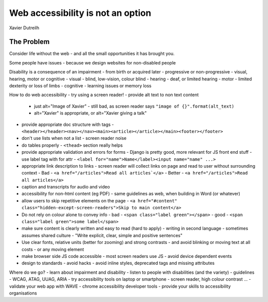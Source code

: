 Web accessibility is not an option
==================================

Xavier Dutreilh

The Problem
-----------

Consider life without the web - and all the small opportunities it has brought you.

Some people have issues - because we design websites for non-disabled people

Disability is a consequence of an impairment
- from birth or acquired later
- progressive or non-progressive
- visual, hearing, motor or cognitive
- visual - blind, low-vision, colour blind
- hearing - deaf, or limited hearing
- motor - limited dexterity or loss of limbs
- cognitive - learning issues or memory loss

How to do web accessibility
- try using a screen reader!
- provide alt text to non text content
  - just alt="Image of Xavier" - still bad, as screen reader says ``"image of {}".format(alt_text)``
  - alt="Xavier" is appropriate, or alt="Xavier giving a talk"
- provide appropriate doc structure with tags
  - ``<header></header><nav></nav><main><article></article></main><footer></footer>``
- don't use lists when not a list - screen reader noise
- do tables properly - ``<thead>`` section really helps
- provide appropriate validation and errors for forms
  - Django is pretty good, more relevant for JS front end stuff
  - use label tag with for attr - ``<label for="name">Name</label><input name="name" ...>``
- appropriate link description to links
  - screen reader will collect links on page and read to user without surrounding context
  - Bad - ``<a href="/articles">Read all articles`</a>``
  - Better - ``<a href="/articles">Read all articles</a>``
- caption and transcripts for audio and video
- accessibility for non-html content (eg PDF)
  - same guidelines as web, when building in Word (or whatever)
- allow users to skip repetitive elements on the page
  - ``<a href="#content" class="hidden-except-screen-readers">Skip to main content</a>``
- Do not rely on colour alone to convey info
  - bad - ``<span class="label green"></span>``
  - good - ``<span class="label green">some label</span>``
- make sure content is clearly written and easy to read (hard to apply)
  - writing in second language
  - sometimes assumes shared culture
  - "Write explicit, clear, simple and positive sentences"
- Use clear fonts, relative units (better for zooming) and strong contrasts
  - and avoid blinking or moving text at all costs
  - or any moving element
- make browser side JS code accessible
  - most screen readers use JS
  - avoid device dependent events
- design to standards - avoid hacks
  - avoid inline styles, deprecated tags and missing attributes

Where do we go?
- learn about impairment and disability
- listen to people with disabilities (and the variety)
- guidelines - WCAG, ATAG, UUAG, ARIA
- try accessibility tools on laptop or smartphone - screen reader, high colour contrast ...
- validate your web app with WAVE
- chrome accessibility developer tools
- provide your skills to accessibility organisations
